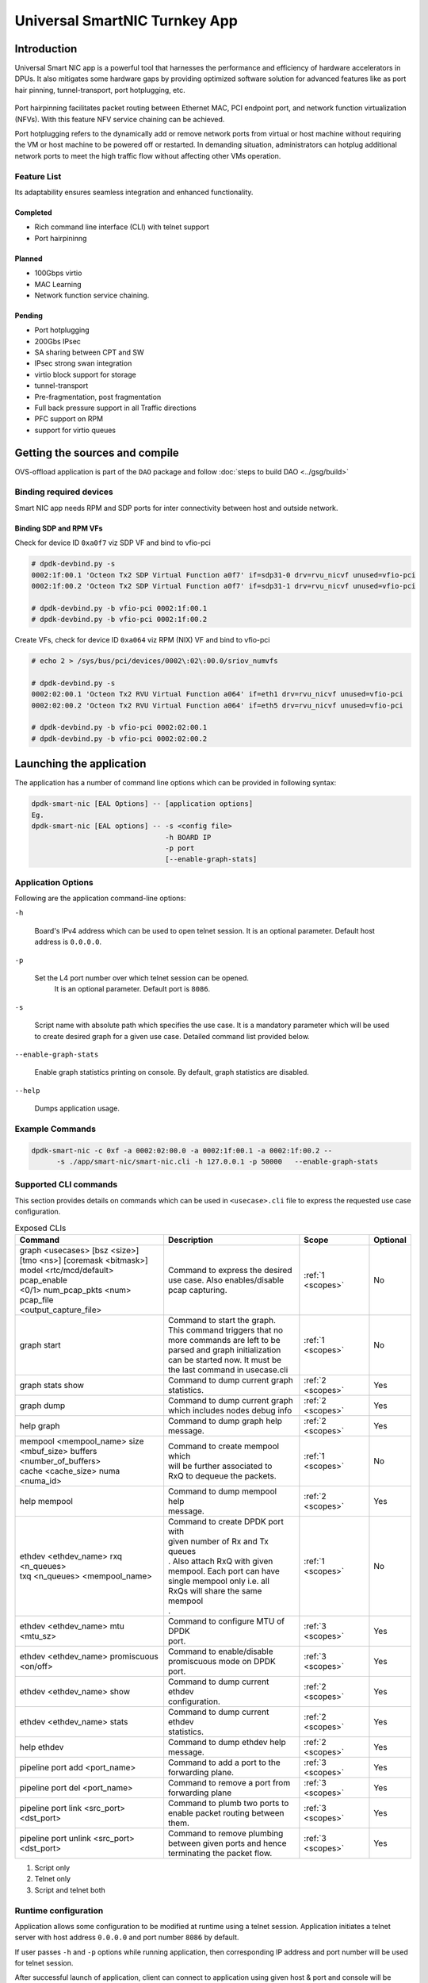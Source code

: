 ..  SPDX-License-Identifier: Marvell-MIT
    Copyright (c) 2024 Marvell.

******************************
Universal SmartNIC Turnkey App
******************************

Introduction
============

Universal Smart NIC app is a powerful tool that harnesses the performance
and efficiency of hardware accelerators in DPUs. It also mitigates some
hardware gaps by providing optimized software solution for advanced
features like as port hair pinning, tunnel-transport, port hotplugging, etc.

.. figure:: ./img/smart-nic.png

Port hairpinning facilitates packet routing between Ethernet MAC, PCI endpoint
port, and network function virtualization (NFVs). With this feature NFV
service chaining can be achieved.

Port hotplugging refers to the dynamically add or remove network ports from
virtual or host machine without requiring the VM or host machine to be powered
off or restarted. In demanding situation, administrators can hotplug additional
network ports to meet the high traffic flow without affecting other VMs
operation.

Feature List
------------

Its adaptability ensures seamless integration and enhanced functionality.

Completed
`````````
* Rich command line interface (CLI) with telnet support
* Port hairpininng

Planned
```````
* 100Gbps virtio
* MAC Learning
* Network function service chaining.

Pending
```````
* Port hotplugging
* 200Gbs IPsec
* SA sharing between CPT and SW
* IPsec strong swan integration
* virtio block support for storage
* tunnel-transport
* Pre-fragmentation, post fragmentation
* Full back pressure support in all Traffic directions
* PFC support on RPM
* support for virtio queues

Getting the sources and compile
===============================

OVS-offload application is part of the ``DAO`` package and follow
:doc:`steps to build DAO <../gsg/build>`

Binding required devices
------------------------

Smart NIC app needs RPM and SDP ports for inter connectivity between host and
outside network.

Binding SDP and RPM VFs
```````````````````````
Check for device ID ``0xa0f7`` viz SDP VF and bind to vfio-pci

.. code-block:: console

 # dpdk-devbind.py -s
 0002:1f:00.1 'Octeon Tx2 SDP Virtual Function a0f7' if=sdp31-0 drv=rvu_nicvf unused=vfio-pci
 0002:1f:00.2 'Octeon Tx2 SDP Virtual Function a0f7' if=sdp31-1 drv=rvu_nicvf unused=vfio-pci

 # dpdk-devbind.py -b vfio-pci 0002:1f:00.1
 # dpdk-devbind.py -b vfio-pci 0002:1f:00.2


Create VFs, check for device ID ``0xa064`` viz RPM (NIX) VF and bind to vfio-pci

.. code-block:: console

 # echo 2 > /sys/bus/pci/devices/0002\:02\:00.0/sriov_numvfs

 # dpdk-devbind.py -s
 0002:02:00.1 'Octeon Tx2 RVU Virtual Function a064' if=eth1 drv=rvu_nicvf unused=vfio-pci
 0002:02:00.2 'Octeon Tx2 RVU Virtual Function a064' if=eth5 drv=rvu_nicvf unused=vfio-pci

 # dpdk-devbind.py -b vfio-pci 0002:02:00.1
 # dpdk-devbind.py -b vfio-pci 0002:02:00.2

Launching the application
=========================

The application has a number of command line options
which can be provided in following syntax:

.. code-block:: console

   dpdk-smart-nic [EAL Options] -- [application options]
   Eg.
   dpdk-smart-nic [EAL options] -- -s <config file>
                                   -h BOARD IP
				   -p port
				   [--enable-graph-stats]

Application Options
-------------------

Following are the application command-line options:

``-h``

   Board's IPv4 address which can be used to open telnet session.
   It is an optional parameter. Default host address is ``0.0.0.0``.

``-p``

   Set the L4 port number over which telnet session can be opened.
	It is an optional parameter. Default port is ``8086``.

``-s``

   Script name with absolute path which specifies the use case.
   It is a mandatory parameter which will be used to create desired
   graph for a given use case. Detailed command list provided below. 

``--enable-graph-stats``

   Enable graph statistics printing on console.
   By default, graph statistics are disabled.

``--help``

   Dumps application usage.

Example Commands
----------------

.. code-block:: console

  dpdk-smart-nic -c 0xf -a 0002:02:00.0 -a 0002:1f:00.1 -a 0002:1f:00.2 --
  	-s ./app/smart-nic/smart-nic.cli -h 127.0.0.1 -p 50000   --enable-graph-stats

Supported CLI commands
----------------------

This section provides details on commands which can be used in ``<usecase>.cli``
file to express the requested use case configuration.

.. table:: Exposed CLIs
   :widths: auto

   +--------------------------------------+-----------------------------------+-------------------+----------+
   |               Command                |             Description           |     Scope         | Optional |
   +======================================+===================================+===================+==========+
   | | graph <usecases> [bsz <size>]      | | Command to express the desired  | :ref:`1 <scopes>` |    No    |
   | | [tmo <ns>] [coremask <bitmask>]    | | use case. Also enables/disable  |                   |          |
   | | model <rtc/mcd/default> pcap_enable| | pcap capturing.                 |                   |          |
   | | <0/1> num_pcap_pkts <num> pcap_file|                                   |                   |          |
   | | <output_capture_file>              |                                   |                   |          |
   +--------------------------------------+-----------------------------------+-------------------+----------+
   | graph start                          | | Command to start the graph.     | :ref:`1 <scopes>` |    No    |
   |                                      | | This command triggers that no   |                   |          |
   |                                      | | more commands are left to be    |                   |          |
   |                                      | | parsed and graph initialization |                   |          |
   |                                      | | can be started now. It must be  |                   |          |
   |                                      | | the last command in usecase.cli |                   |          |
   +--------------------------------------+-----------------------------------+-------------------+----------+
   | graph stats show                     | | Command to dump current graph   | :ref:`2 <scopes>` |    Yes   |
   |                                      | | statistics.                     |                   |          |
   +--------------------------------------+-----------------------------------+-------------------+----------+
   | graph dump                           | | Command to dump current graph   | :ref:`2 <scopes>` |    Yes   |
   |                                      | | which includes nodes debug info |                   |          |
   +--------------------------------------+-----------------------------------+-------------------+----------+
   | help graph                           | | Command to dump graph help      | :ref:`2 <scopes>` |    Yes   |
   |                                      | | message.                        |                   |          |
   +--------------------------------------+-----------------------------------+-------------------+----------+
   | | mempool <mempool_name> size        | | Command to create mempool which | :ref:`1 <scopes>` |    No    |
   | | <mbuf_size> buffers                | | will be further associated to   |                   |          |
   | | <number_of_buffers>                | | RxQ to dequeue the packets.     |                   |          |
   | | cache <cache_size> numa <numa_id>  |                                   |                   |          |
   +--------------------------------------+-----------------------------------+-------------------+----------+
   | help mempool                         | | Command to dump mempool help    | :ref:`2 <scopes>` |    Yes   |
   |                                      | | message.                        |                   |          |
   +--------------------------------------+-----------------------------------+-------------------+----------+
   | | ethdev <ethdev_name> rxq <n_queues>| | Command to create DPDK port with| :ref:`1 <scopes>` |    No    |
   | | txq <n_queues> <mempool_name>      | | given number of Rx and Tx queues|                   |          |
   |                                      | | . Also attach RxQ with given    |                   |          |
   |                                      | | mempool. Each port can have     |                   |          |
   |                                      | | single mempool only i.e. all    |                   |          |
   |                                      | | RxQs will share the same mempool|                   |          |
   |                                      | | .                               |                   |          |
   +--------------------------------------+-----------------------------------+-------------------+----------+
   | ethdev <ethdev_name> mtu <mtu_sz>    | | Command to configure MTU of DPDK| :ref:`3 <scopes>` |    Yes   |
   |                                      | | port.                           |                   |          |
   +--------------------------------------+-----------------------------------+-------------------+----------+
   | | ethdev <ethdev_name> promiscuous   | | Command to enable/disable       | :ref:`3 <scopes>` |    Yes   |
   | | <on/off>                           | | promiscuous mode on DPDK port.  |                   |          |
   +--------------------------------------+-----------------------------------+-------------------+----------+
   | ethdev <ethdev_name> show            | | Command to dump current ethdev  | :ref:`2 <scopes>` |    Yes   |
   |                                      | | configuration.                  |                   |          |
   +--------------------------------------+-----------------------------------+-------------------+----------+
   | ethdev <ethdev_name> stats           | | Command to dump current ethdev  | :ref:`2 <scopes>` |    Yes   |
   |                                      | | statistics.                     |                   |          |
   +--------------------------------------+-----------------------------------+-------------------+----------+
   | help ethdev                          | | Command to dump ethdev help     | :ref:`2 <scopes>` |    Yes   |
   |                                      | | message.                        |                   |          |
   +--------------------------------------+-----------------------------------+-------------------+----------+
   | pipeline port add <port_name>        | | Command to add a port to the    | :ref:`3 <scopes>` |    Yes   |
   |                                      | | forwarding plane.               |                   |          |
   +--------------------------------------+-----------------------------------+-------------------+----------+
   | pipeline port del <port_name>        | | Command to remove a port from   | :ref:`3 <scopes>` |    Yes   |
   |                                      | | forwarding plane                |                   |          |
   +--------------------------------------+-----------------------------------+-------------------+----------+
   | | pipeline port link <src_port>      | | Command to plumb two ports to   | :ref:`3 <scopes>` |    Yes   |
   | | <dst_port>                         | | enable packet routing between   |                   |          |
   |                                      | | them.                           |                   |          |
   +--------------------------------------+-----------------------------------+-------------------+----------+
   | | pipeline port unlink <src_port>    | | Command to remove plumbing      | :ref:`3 <scopes>` |    Yes   |
   | | <dst_port>                         | | between given ports and hence   |                   |          |
   |                                      | | terminating the packet flow.    |                   |          |
   +--------------------------------------+-----------------------------------+-------------------+----------+

.. _scopes:

1. Script only
2. Telnet only
3. Script and telnet both

Runtime configuration
---------------------

Application allows some configuration to be modified at runtime using a telnet session.
Application initiates a telnet server with host address ``0.0.0.0`` and port number ``8086``
by default.

If user passes ``-h`` and ``-p`` options while running application,
then corresponding IP address and port number will be used for telnet session.

After successful launch of application,
client can connect to application using given host & port
and console will be accessed with prompt ``graph>``.

Command to access a telnet session:

.. code-block:: console

   telnet <host> <port>

Example: ``dpdk-smart-nic`` is started with ``-h 127.0.0.1`` and ``-p 50000`` then

.. code-block:: console

   ~# telnet 127.0.0.1 50000
   Connected to 127.0.0.1

   Welcome!

   smart-nic> help ethdev

   ----------------------------- ethdev command help -----------------------------
   ethdev <ethdev_name> rxq <n_queues> txq <n_queues> <mempool_name>
   ethdev <ethdev_name> promiscuous <on/off>
   ethdev <ethdev_name> mtu <mtu_sz>
   ethdev <ethdev_name> stats
   ethdev <ethdev_name> show
   smart-nic> help pipeline

   ---------------------------- pipeline command help ----------------------------
   pipeline port add <port_name>
   pipeline port del <port_name>
   pipeline port link <src_port> <dst_port>
   pipeline port unlink <src_port> <dst_port>
   smart-nic>

To exit the telnet session, type ``Ctrl + ]``.
This changes the ``graph>`` command prompt to ``telnet>`` command prompt.
Now running ``close`` or ``quit`` command on ``telnet>`` prompt
will terminate the telnet session.
